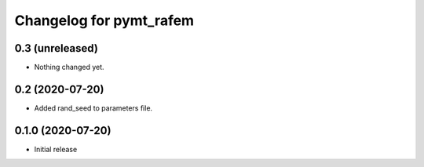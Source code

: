 Changelog for pymt_rafem
========================

0.3 (unreleased)
----------------

- Nothing changed yet.


0.2 (2020-07-20)
----------------

- Added rand_seed to parameters file.

0.1.0 (2020-07-20)
------------------

- Initial release

